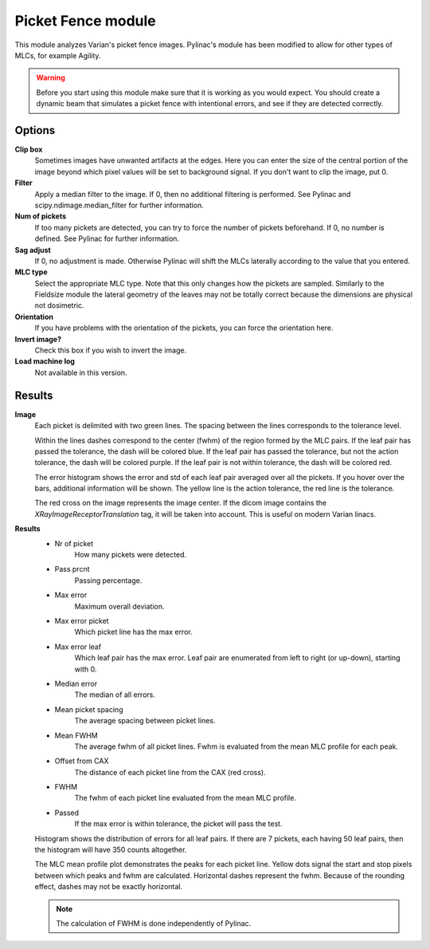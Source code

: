 .. index: 

====================
Picket Fence module
====================
This module analyzes Varian's picket fence images. Pylinac's module has been modified to allow for other types of MLCs, for example Agility.

.. warning::
	Before you start using this module make sure that it is working as you would expect. You should create a dynamic beam that simulates a picket fence with intentional errors, and see if they are detected correctly.

Options
====================
**Clip box**
	Sometimes images have unwanted artifacts at the edges. Here you can enter the size of the central portion of the image beyond which pixel values will be set to background signal. If you don't want to clip the image, put 0.

**Filter**
	Apply a median filter to the image. If 0, then no additional filtering is performed. See Pylinac and scipy.ndimage.median_filter for further information.

**Num of pickets**
	If too many pickets are detected, you can try to force the number of pickets beforehand. If 0, no number is defined. See Pylinac for further information.

**Sag adjust**
	If 0, no adjustment is made. Otherwise Pylinac will shift the MLCs laterally according to the value that you entered.

**MLC type**
	Select the appropriate MLC type. Note that this only changes how the pickets are sampled. Similarly to the Fieldsize module the lateral geometry of the leaves may not be totally correct because the dimensions are physical not dosimetric.
		
**Orientation**
	If you have problems with the orientation of the pickets, you can force the orientation here.

**Invert image?**
	Check this box if you wish to invert the image.

**Load machine log**
	Not available in this version.
	
Results
====================

**Image**
	Each picket is delimited with two green lines. The spacing between the lines corresponds to the tolerance level.

	Within the lines dashes correspond to the center (fwhm) of the region formed by the MLC pairs. If the leaf pair has passed the tolerance, the dash will be colored blue. If the leaf pair has passed the tolerance, but not the action tolerance, the dash will be colored purple. If the leaf pair is not within tolerance, the dash will be colored red.
	
	The error histogram shows the error and std of each leaf pair averaged over all the pickets. If you hover over the bars, additional information will be shown. The yellow line is the action tolerance, the red line is the tolerance.
	
	The red cross on the image represents the image center. If the dicom image contains the *XRayImageReceptorTranslation* tag, it will be taken into account. This is useful on modern Varian linacs.

	.. image:: _static/images/picketfence1.png
		:align: center

**Results**
	* Nr of picket
		How many pickets were detected.
	* Pass prcnt
		Passing percentage.
	* Max error
		Maximum overall deviation.
	* Max error picket
		Which picket line has the max error.
	* Max error leaf
		Which leaf pair has the max error. Leaf pair are enumerated from left to right (or up-down), starting with 0.
	* Median error
		The median of all errors.
	* Mean picket spacing
		The average spacing between picket lines.
	* Mean FWHM
		The average fwhm of all picket lines. Fwhm is evaluated from the mean MLC profile for each peak.
	* Offset from CAX
		The distance of each picket line from the CAX (red cross).
	* FWHM
		The fwhm of each picket line evaluated from the mean MLC profile.
	* Passed
		If the max error is within tolerance, the picket will pass the test.
	
	Histogram shows the distribution of errors for all leaf pairs. If there are 7 pickets, each having 50 leaf pairs, then the histogram will have 350 counts altogether.
	
	The MLC mean profile plot demonstrates the peaks for each picket line. Yellow dots signal the start and stop pixels between which peaks and fwhm are calculated. Horizontal dashes represent the fwhm. Because of the rounding effect, dashes may not be exactly horizontal.
	
	.. image:: _static/images/picketfence2.png
		:align: center


	.. note::
		The calculation of FWHM is done independently of Pylinac.